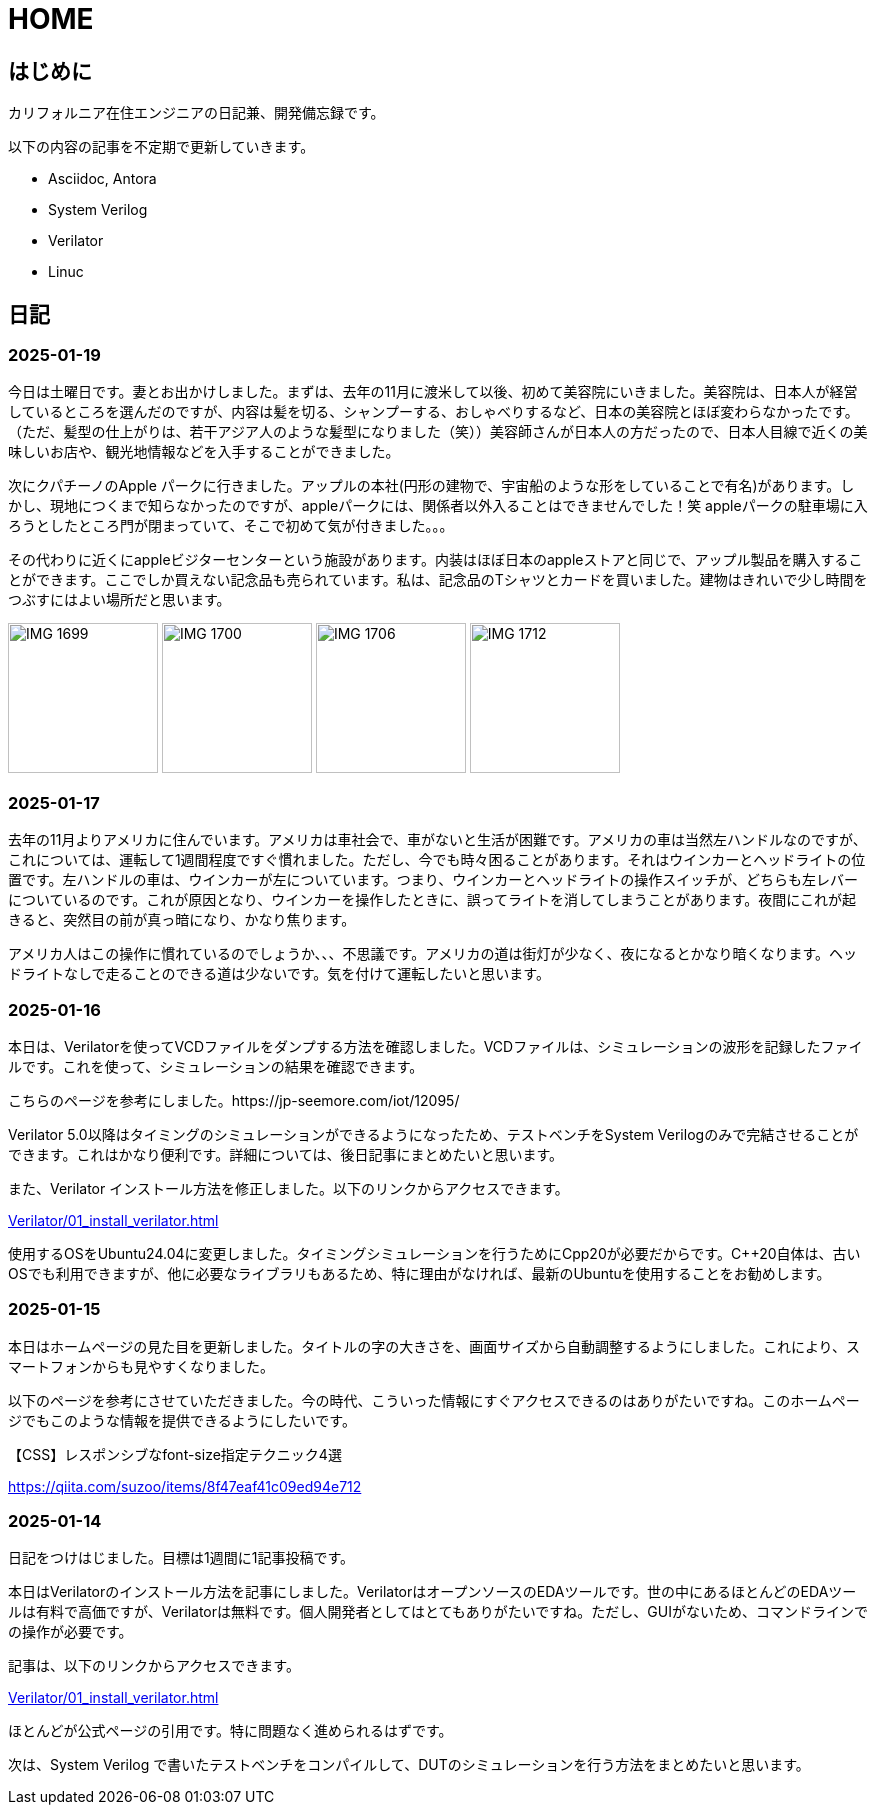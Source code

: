 :!sectnums:

= HOME

== はじめに

カリフォルニア在住エンジニアの日記兼、開発備忘録です。

以下の内容の記事を不定期で更新していきます。

* Asciidoc, Antora
* System Verilog
* Verilator
* Linuc

== 日記

=== 2025-01-19

今日は土曜日です。妻とお出かけしました。まずは、去年の11月に渡米して以後、初めて美容院にいきました。美容院は、日本人が経営しているところを選んだのですが、内容は髪を切る、シャンプーする、おしゃべりするなど、日本の美容院とほぼ変わらなかったです。（ただ、髪型の仕上がりは、若干アジア人のような髪型になりました（笑））美容師さんが日本人の方だったので、日本人目線で近くの美味しいお店や、観光地情報などを入手することができました。

次にクパチーノのApple パークに行きました。アップルの本社(円形の建物で、宇宙船のような形をしていることで有名)があります。しかし、現地につくまで知らなかったのですが、appleパークには、関係者以外入ることはできませんでした！笑 appleパークの駐車場に入ろうとしたところ門が閉まっていて、そこで初めて気が付きました。。。

その代わりに近くにappleビジターセンターという施設があります。内装はほぼ日本のappleストアと同じで、アップル製品を購入することができます。ここでしか買えない記念品も売られています。私は、記念品のTシャツとカードを買いました。建物はきれいで少し時間をつぶすにはよい場所だと思います。

image:Home/IMG_1699.JPEG[width=150]
image:Home/IMG_1700.JPEG[width=150]
image:Home/IMG_1706.JPEG[width=150]
image:Home/IMG_1712.JPEG[width=150]


=== 2025-01-17
去年の11月よりアメリカに住んでいます。アメリカは車社会で、車がないと生活が困難です。アメリカの車は当然左ハンドルなのですが、これについては、運転して1週間程度ですぐ慣れました。ただし、今でも時々困ることがあります。それはウインカーとヘッドライトの位置です。左ハンドルの車は、ウインカーが左についています。つまり、ウインカーとヘッドライトの操作スイッチが、どちらも左レバーについているのです。これが原因となり、ウインカーを操作したときに、誤ってライトを消してしまうことがあります。夜間にこれが起きると、突然目の前が真っ暗になり、かなり焦ります。

アメリカ人はこの操作に慣れているのでしょうか、、、不思議です。アメリカの道は街灯が少なく、夜になるとかなり暗くなります。ヘッドライトなしで走ることのできる道は少ないです。気を付けて運転したいと思います。

=== 2025-01-16

本日は、Verilatorを使ってVCDファイルをダンプする方法を確認しました。VCDファイルは、シミュレーションの波形を記録したファイルです。これを使って、シミュレーションの結果を確認できます。

こちらのページを参考にしました。https://jp-seemore.com/iot/12095/

Verilator 5.0以降はタイミングのシミュレーションができるようになったため、テストベンチをSystem Verilogのみで完結させることができます。これはかなり便利です。詳細については、後日記事にまとめたいと思います。

また、Verilator インストール方法を修正しました。以下のリンクからアクセスできます。

xref:Verilator/01_install_verilator.adoc[]

使用するOSをUbuntu24.04に変更しました。タイミングシミュレーションを行うためにCpp20が必要だからです。C++20自体は、古いOSでも利用できますが、他に必要なライブラリもあるため、特に理由がなければ、最新のUbuntuを使用することをお勧めします。

=== 2025-01-15

本日はホームページの見た目を更新しました。タイトルの字の大きさを、画面サイズから自動調整するようにしました。これにより、スマートフォンからも見やすくなりました。

以下のページを参考にさせていただきました。今の時代、こういった情報にすぐアクセスできるのはありがたいですね。このホームページでもこのような情報を提供できるようにしたいです。

.【CSS】レスポンシブなfont-size指定テクニック4選
https://qiita.com/suzoo/items/8f47eaf41c09ed94e712

=== 2025-01-14

日記をつけはじました。目標は1週間に1記事投稿です。 

本日はVerilatorのインストール方法を記事にしました。VerilatorはオープンソースのEDAツールです。世の中にあるほとんどのEDAツールは有料で高価ですが、Verilatorは無料です。個人開発者としてはとてもありがたいですね。ただし、GUIがないため、コマンドラインでの操作が必要です。

記事は、以下のリンクからアクセスできます。

xref:Verilator/01_install_verilator.adoc[]

ほとんどが公式ページの引用です。特に問題なく進められるはずです。

次は、System Verilog で書いたテストベンチをコンパイルして、DUTのシミュレーションを行う方法をまとめたいと思います。
